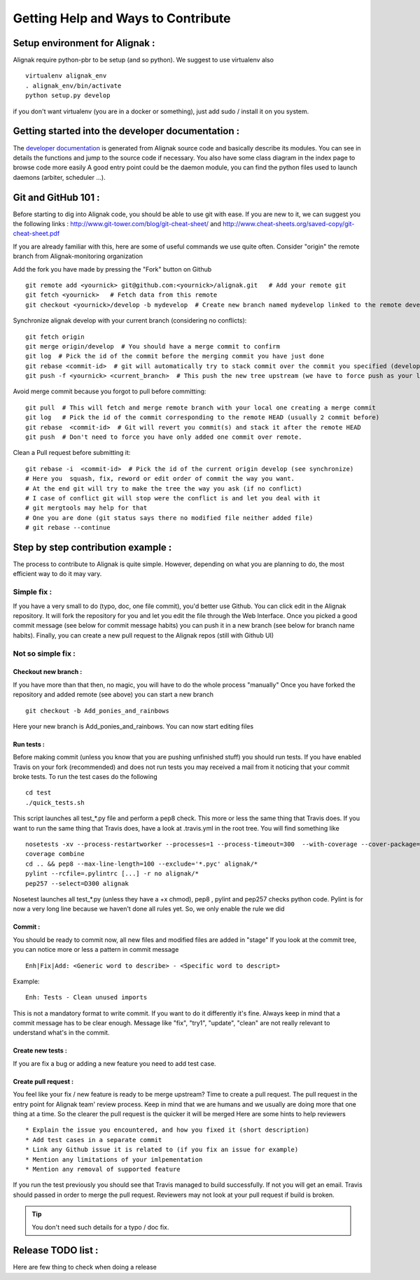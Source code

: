.. _contributing/how-to-contribute:

===================================
Getting Help and Ways to Contribute
===================================



Setup environment for Alignak :
===============================

Alignak require python-pbr to be setup (and so python). We suggest to use virtualenv also ::

  virtualenv alignak_env
  . alignak_env/bin/activate
  python setup.py develop

if you don't want virtualenv (you are in a docker or something), just add sudo / install it on you system.


Getting started into the developer documentation :
==================================================

The `developer documentation`_ is generated from Alignak source code and basically describe its modules.
You can see in details the functions and jump to the source code if necessary. You also have some class diagram in the index page to browse code more easily
A good entry point could be the daemon module, you can find the python files used to launch daemons (arbiter, scheduler ...).



Git and GitHub 101 :
====================

Before starting to dig into Alignak code, you should be able to use git with ease. If you are new to it, we can suggest you the following links : http://www.git-tower.com/blog/git-cheat-sheet/ and http://www.cheat-sheets.org/saved-copy/git-cheat-sheet.pdf

If you are already familiar with this, here are some of useful commands we use quite often.
Consider "origin" the remote branch from Alignak-monitoring organization

Add the fork you have made by pressing the "Fork" button on Github ::

  git remote add <yournick> git@github.com:<yournick>/alignak.git   # Add your remote git
  git fetch <yournick>   # Fetch data from this remote
  git checkout <yournick>/develop -b mydevelop  # Create new branch named mydevelop linked to the remote develop branch of you fork


Synchronize alignak develop with your current branch (considering no conflicts)::

  git fetch origin
  git merge origin/develop  # You should have a merge commit to confirm
  git log  # Pick the id of the commit before the merging commit you have just done
  git rebase <commit-id>  # git will automatically try to stack commit over the commit you specified (develop HEAD)
  git push -f <yournick> <current_branch>  # This push the new tree upstream (we have to force push as your local and remote have drifted)


Avoid merge commit because you forgot to pull before committing::

  git pull  # This will fetch and merge remote branch with your local one creating a merge commit
  git log   # Pick the id of the commit corresponding to the remote HEAD (usually 2 commit before)
  git rebase  <commit-id>  # Git will revert you commit(s) and stack it after the remote HEAD
  git push  # Don't need to force you have only added one commit over remote.


Clean a Pull request before submitting it::

  git rebase -i  <commit-id>  # Pick the id of the current origin develop (see synchronize)
  # Here you  squash, fix, reword or edit order of commit the way you want.
  # At the end git will try to make the tree the way you ask (if no conflict)
  # I case of conflict git will stop were the conflict is and let you deal with it
  # git mergtools may help for that
  # One you are done (git status says there no modified file neither added file)
  # git rebase --continue


Step by step contribution example :
===================================

The process to contribute to Alignak is quite simple. However, depending on what you are planning to do, the most efficient way to do it may vary.

Simple fix :
------------
If you have a very small to do (typo, doc, one file commit), you'd better use Github. You can click edit in the Alignak repository.
It will fork the repository for you and let you edit the file through the Web Interface.
Once you picked a good commit message (see below for commit message habits) you can push it in a new branch (see below for branch name habits).
Finally, you can create a new pull request to the Alignak repos (still with Github UI)


Not so simple fix :
-------------------

Checkout new branch :
~~~~~~~~~~~~~~~~~~~~~
If you have more than that then, no magic, you will have to do the whole process "manually"
Once you have forked the repository and added remote (see above) you can start a new branch ::

  git checkout -b Add_ponies_and_rainbows

Here your new branch is Add_ponies_and_rainbows. You can now start editing files

Run tests :
~~~~~~~~~~~
Before making commit (unless you know that you are pushing unfinished stuff) you should run tests.
If you have enabled Travis on your fork (recommended) and does not run tests you may received a mail from it noticing that your commit broke tests.
To run the test cases do the following ::

  cd test
  ./quick_tests.sh

This script launches all test_*.py file and perform a pep8 check. This more or less the same thing that Travis does.
If you want to run the same thing that Travis does, have a look at .travis.yml in the root tree.
You will find something like ::

  nosetests -xv --process-restartworker --processes=1 --process-timeout=300  --with-coverage --cover-package=alignak
  coverage combine
  cd .. && pep8 --max-line-length=100 --exclude='*.pyc' alignak/*
  pylint --rcfile=.pylintrc [...] -r no alignak/*
  pep257 --select=D300 alignak

Nosetest launches all test_*.py (unless they have a +x chmod), pep8 , pylint and pep257 checks python code.
Pylint is for now a very long line because we haven't done all rules yet. So, we only enable the rule we did


Commit :
~~~~~~~~
You should be ready to commit now, all new files and modified files are added in "stage"
If you look at the commit tree, you can notice more or less a pattern in commit message ::

  Enh|Fix|Add: <Generic word to describe> - <Specific word to descript>

Example::

  Enh: Tests - Clean unused imports

This is not a mandatory format to write commit. If you want to do it differently it's fine.
Always keep in mind that a commit message has to be clear enough.
Message like "fix", "try1", "update", "clean" are not really relevant to understand what's in the commit.

Create new tests :
~~~~~~~~~~~~~~~~~~
If you are fix a bug or adding a new feature you need to add test case.


Create pull request :
~~~~~~~~~~~~~~~~~~~~~
You feel like your fix / new feature is ready to be merge upstream? Time to create a pull request.
The pull request in the entry point for Alignak team' review process.
Keep in mind that we are humans and we usually are doing more that one thing at a time. So the clearer the pull request is the quicker it will be merged
Here are some hints to help reviewers ::

* Explain the issue you encountered, and how you fixed it (short description)
* Add test cases in a separate commit
* Link any Github issue it is related to (if you fix an issue for example)
* Mention any limitations of your imlpementation
* Mention any removal of supported feature

If you run the test previously you should see that Travis managed to build successfully. If not you will get an email.
Travis should passed in order to merge the pull request. Reviewers may not look at your pull request if build is broken.

.. tip:: You don't need such details for a typo / doc fix.

Release TODO list :
===================
Here are few thing to check when doing a release



.. _developer documentation: http://alignak.readthedocs.org/


